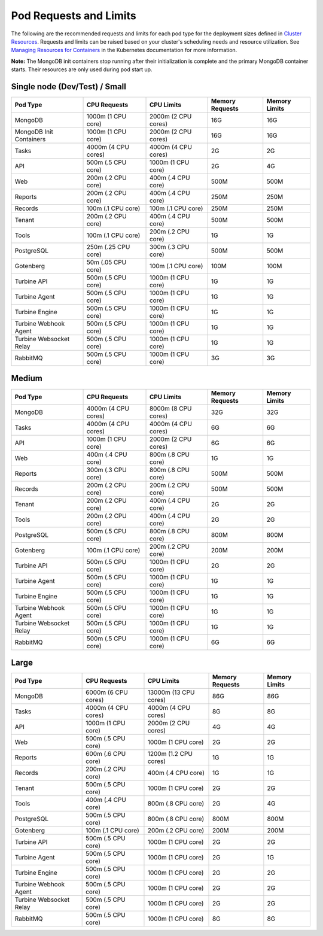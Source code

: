 Pod Requests and Limits
=======================

The following are the recommended requests and limits for each pod type
for the deployment sizes defined in `Cluster
Resources <system-requirements-for-an-existing-cluster-install/system-requirements-for-an-existing-cluster-install.htm#Cluster>`__.
Requests and limits can be raised based on your cluster's scheduling
needs and resource utilization. See `Managing Resources for
Containers <https://kubernetes.io/docs/concepts/configuration/manage-resources-containers/>`__
in the Kubernetes documentation for more information.

**Note:** The MongoDB init containers stop running after their
initialization is complete and the primary MongoDB container starts.
Their resources are only used during pod start up.

Single node (Dev/Test) / Small
------------------------------

+-------------+-------------+-------------+-------------+-------------+
| Pod Type    | CPU         | CPU Limits  | Memory      | Memory      |
|             | Requests    |             | Requests    | Limits      |
+=============+=============+=============+=============+=============+
| MongoDB     | 1000m (1    | 2000m (2    | 16G         | 16G         |
|             | CPU core)   | CPU cores)  |             |             |
+-------------+-------------+-------------+-------------+-------------+
| MongoDB     | 1000m (1    | 2000m (2    | 16G         | 16G         |
| Init        | CPU core)   | CPU cores)  |             |             |
| Containers  |             |             |             |             |
+-------------+-------------+-------------+-------------+-------------+
| Tasks       | 4000m (4    | 4000m (4    | 2G          | 2G          |
|             | CPU cores)  | CPU cores)  |             |             |
+-------------+-------------+-------------+-------------+-------------+
| API         | 500m (.5    | 1000m (1    | 2G          | 4G          |
|             | CPU core)   | CPU core)   |             |             |
+-------------+-------------+-------------+-------------+-------------+
| Web         | 200m (.2    | 400m (.4    | 500M        | 500M        |
|             | CPU core)   | CPU core)   |             |             |
+-------------+-------------+-------------+-------------+-------------+
| Reports     | 200m (.2    | 400m (.4    | 250M        | 250M        |
|             | CPU core)   | CPU core)   |             |             |
+-------------+-------------+-------------+-------------+-------------+
| Records     | 100m (.1    | 100m (.1    | 250M        | 250M        |
|             | CPU core)   | CPU core)   |             |             |
+-------------+-------------+-------------+-------------+-------------+
| Tenant      | 200m (.2    | 400m (.4    | 500M        | 500M        |
|             | CPU core)   | CPU core)   |             |             |
+-------------+-------------+-------------+-------------+-------------+
| Tools       | 100m (.1    | 200m (.2    | 1G          | 1G          |
|             | CPU core)   | CPU core)   |             |             |
+-------------+-------------+-------------+-------------+-------------+
| PostgreSQL  | 250m (.25   | 300m (.3    | 500M        | 500M        |
|             | CPU core)   | CPU core)   |             |             |
+-------------+-------------+-------------+-------------+-------------+
| Gotenberg   | 50m (.05    | 100m (.1    | 100M        | 100M        |
|             | CPU core)   | CPU core)   |             |             |
+-------------+-------------+-------------+-------------+-------------+
| Turbine API | 500m (.5    | 1000m (1    | 1G          | 1G          |
|             | CPU core)   | CPU core)   |             |             |
+-------------+-------------+-------------+-------------+-------------+
| Turbine     | 500m (.5    | 1000m (1    | 1G          | 1G          |
| Agent       | CPU core)   | CPU core)   |             |             |
+-------------+-------------+-------------+-------------+-------------+
| Turbine     | 500m (.5    | 1000m (1    | 1G          | 1G          |
| Engine      | CPU core)   | CPU core)   |             |             |
+-------------+-------------+-------------+-------------+-------------+
| Turbine     | 500m (.5    | 1000m (1    | 1G          | 1G          |
| Webhook     | CPU core)   | CPU core)   |             |             |
| Agent       |             |             |             |             |
+-------------+-------------+-------------+-------------+-------------+
| Turbine     | 500m (.5    | 1000m (1    | 1G          | 1G          |
| Websocket   | CPU core)   | CPU core)   |             |             |
| Relay       |             |             |             |             |
+-------------+-------------+-------------+-------------+-------------+
| RabbitMQ    | 500m (.5    | 1000m (1    | 3G          | 3G          |
|             | CPU core)   | CPU core)   |             |             |
+-------------+-------------+-------------+-------------+-------------+

Medium
------

+-------------+-------------+-------------+-------------+-------------+
| Pod Type    | CPU         | CPU Limits  | Memory      | Memory      |
|             | Requests    |             | Requests    | Limits      |
+=============+=============+=============+=============+=============+
| MongoDB     | 4000m (4    | 8000m (8    | 32G         | 32G         |
|             | CPU cores)  | CPU cores)  |             |             |
+-------------+-------------+-------------+-------------+-------------+
| Tasks       | 4000m (4    | 4000m (4    | 6G          | 6G          |
|             | CPU cores)  | CPU cores)  |             |             |
+-------------+-------------+-------------+-------------+-------------+
| API         | 1000m (1    | 2000m (2    | 6G          | 6G          |
|             | CPU core)   | CPU cores)  |             |             |
+-------------+-------------+-------------+-------------+-------------+
| Web         | 400m (.4    | 800m (.8    | 1G          | 1G          |
|             | CPU core)   | CPU core)   |             |             |
+-------------+-------------+-------------+-------------+-------------+
| Reports     | 300m (.3    | 800m (.8    | 500M        | 500M        |
|             | CPU core)   | CPU core)   |             |             |
+-------------+-------------+-------------+-------------+-------------+
| Records     | 200m (.2    | 200m (.2    | 500M        | 500M        |
|             | CPU core)   | CPU core)   |             |             |
+-------------+-------------+-------------+-------------+-------------+
| Tenant      | 200m (.2    | 400m (.4    | 2G          | 2G          |
|             | CPU core)   | CPU core)   |             |             |
+-------------+-------------+-------------+-------------+-------------+
| Tools       | 200m (.2    | 400m (.4    | 2G          | 2G          |
|             | CPU core)   | CPU core)   |             |             |
+-------------+-------------+-------------+-------------+-------------+
| PostgreSQL  | 500m (.5    | 800m (.8    | 800M        | 800M        |
|             | CPU core)   | CPU core)   |             |             |
+-------------+-------------+-------------+-------------+-------------+
| Gotenberg   | 100m (.1    | 200m (.2    | 200M        | 200M        |
|             | CPU core)   | CPU core)   |             |             |
+-------------+-------------+-------------+-------------+-------------+
| Turbine API | 500m (.5    | 1000m (1    | 2G          | 2G          |
|             | CPU core)   | CPU core)   |             |             |
+-------------+-------------+-------------+-------------+-------------+
| Turbine     | 500m (.5    | 1000m (1    | 1G          | 1G          |
| Agent       | CPU core)   | CPU core)   |             |             |
+-------------+-------------+-------------+-------------+-------------+
| Turbine     | 500m (.5    | 1000m (1    | 1G          | 1G          |
| Engine      | CPU core)   | CPU core)   |             |             |
+-------------+-------------+-------------+-------------+-------------+
| Turbine     | 500m (.5    | 1000m (1    | 1G          | 1G          |
| Webhook     | CPU core)   | CPU core)   |             |             |
| Agent       |             |             |             |             |
+-------------+-------------+-------------+-------------+-------------+
| Turbine     | 500m (.5    | 1000m (1    | 1G          | 1G          |
| Websocket   | CPU core)   | CPU core)   |             |             |
| Relay       |             |             |             |             |
+-------------+-------------+-------------+-------------+-------------+
| RabbitMQ    | 500m (.5    | 1000m (1    | 6G          | 6G          |
|             | CPU core)   | CPU core)   |             |             |
+-------------+-------------+-------------+-------------+-------------+

Large
-----

+-------------+-------------+-------------+-------------+-------------+
| Pod Type    | CPU         | CPU Limits  | Memory      | Memory      |
|             | Requests    |             | Requests    | Limits      |
+=============+=============+=============+=============+=============+
| MongoDB     | 6000m (6    | 13000m (13  | 86G         | 86G         |
|             | CPU cores)  | CPU cores)  |             |             |
+-------------+-------------+-------------+-------------+-------------+
| Tasks       | 4000m (4    | 4000m (4    | 8G          | 8G          |
|             | CPU cores)  | CPU cores)  |             |             |
+-------------+-------------+-------------+-------------+-------------+
| API         | 1000m (1    | 2000m (2    | 4G          | 4G          |
|             | CPU core)   | CPU cores)  |             |             |
+-------------+-------------+-------------+-------------+-------------+
| Web         | 500m (.5    | 1000m (1    | 2G          | 2G          |
|             | CPU core)   | CPU core)   |             |             |
+-------------+-------------+-------------+-------------+-------------+
| Reports     | 600m (.6    | 1200m (1.2  | 1G          | 1G          |
|             | CPU core)   | CPU cores)  |             |             |
+-------------+-------------+-------------+-------------+-------------+
| Records     | 200m (.2    | 400m (.4    | 1G          | 1G          |
|             | CPU core)   | CPU core)   |             |             |
+-------------+-------------+-------------+-------------+-------------+
| Tenant      | 500m (.5    | 1000m (1    | 2G          | 2G          |
|             | CPU core)   | CPU core)   |             |             |
+-------------+-------------+-------------+-------------+-------------+
| Tools       | 400m (.4    | 800m (.8    | 2G          | 4G          |
|             | CPU core)   | CPU core)   |             |             |
+-------------+-------------+-------------+-------------+-------------+
| PostgreSQL  | 500m (.5    | 800m (.8    | 800M        | 800M        |
|             | CPU core)   | CPU core)   |             |             |
+-------------+-------------+-------------+-------------+-------------+
| Gotenberg   | 100m (.1    | 200m (.2    | 200M        | 200M        |
|             | CPU core)   | CPU core)   |             |             |
+-------------+-------------+-------------+-------------+-------------+
| Turbine API | 500m (.5    | 1000m (1    | 2G          | 2G          |
|             | CPU core)   | CPU core)   |             |             |
+-------------+-------------+-------------+-------------+-------------+
| Turbine     | 500m (.5    | 1000m (1    | 2G          | 1G          |
| Agent       | CPU core)   | CPU core)   |             |             |
+-------------+-------------+-------------+-------------+-------------+
| Turbine     | 500m (.5    | 1000m (1    | 2G          | 2G          |
| Engine      | CPU core)   | CPU core)   |             |             |
+-------------+-------------+-------------+-------------+-------------+
| Turbine     | 500m (.5    | 1000m (1    | 2G          | 2G          |
| Webhook     | CPU core)   | CPU core)   |             |             |
| Agent       |             |             |             |             |
+-------------+-------------+-------------+-------------+-------------+
| Turbine     | 500m (.5    | 1000m (1    | 2G          | 2G          |
| Websocket   | CPU core)   | CPU core)   |             |             |
| Relay       |             |             |             |             |
+-------------+-------------+-------------+-------------+-------------+
| RabbitMQ    | 500m (.5    | 1000m (1    | 8G          | 8G          |
|             | CPU core)   | CPU core)   |             |             |
+-------------+-------------+-------------+-------------+-------------+
